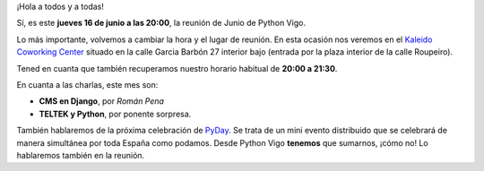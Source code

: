 .. title: Reunión del grupo el 16/06/2016
.. slug: reunion-del-grupo-el-16062016
.. date: 2016-06-12 20:47:56 UTC+02:00
.. tags: 
.. category: 
.. link: 
.. description: 
.. type: text
.. author: Luis González Fernández

¡Hola a todos y a todas!

Sí, es este **jueves 16 de junio a las 20:00**, la reunión de Junio de
Python Vigo.

Lo más importante, volvemos a cambiar la hora y el lugar de reunión.
En esta ocasión nos veremos en el `Kaleido Coworking Center`_ situado
en la calle Garcia Barbón 27 interior bajo (entrada por la plaza
interior de la calle Roupeiro).

Tened en cuanta que también recuperamos nuestro horario habitual de
**20:00 a 21:30**.

En cuanta a las charlas, este mes son:

- **CMS en Django**, por *Román Pena*
- **TELTEK y Python**, por ponente sorpresa.

También hablaremos de la próxima celebración de `PyDay`_. Se trata de
un mini evento distribuido que se celebrará de manera simultánea por toda
España como podamos. Desde Python Vigo **tenemos** que sumarnos,
¡cómo no! Lo hablaremos también en la reunión.


.. _`Kaleido Coworking Center`: http://migonzalvar.eu/images/kaleido-coworking-center-map.png
.. _`PyDay`: https://lists.es.python.org/pipermail/general/2016-June/003212.html


